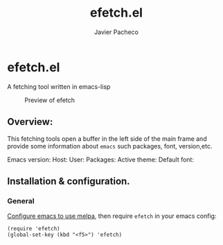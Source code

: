 #+TITLE: efetch.el
#+AUTHOR: Javier Pacheco
#+DESCRIPTION: A fetching tool written in emacs-lisp
#+STARTUP: showeverything
#+OPTIONS: toc:2


* efetch.el

A fetching tool written in emacs-lisp

#+begin_center
#+CAPTION: Preview of efetch
[[./img/1.png]]
#+end_center

** Overview:

This fetching tools open a buffer in the left side of the main frame
and provide some information about =emacs= such packages, font, version,etc.

Emacs version:
Host:
User:
Packages:
Active theme:
Default font:

** Installation & configuration.
*** General
[[https://melpa.org/#/getting-started][Configure emacs to use melpa]], then require =efetch= in your emacs config:
#+BEGIN_SRC elisp
(require 'efetch)
(global-set-key (kbd "<f5>") 'efetch)
#+END_SRC
